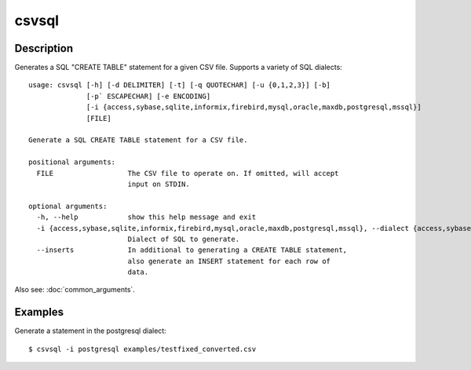 ======
csvsql
======

Description
===========

Generates a SQL "CREATE TABLE" statement for a given CSV file. Supports a variety of SQL dialects::

    usage: csvsql [-h] [-d DELIMITER] [-t] [-q QUOTECHAR] [-u {0,1,2,3}] [-b]
                  [-p` ESCAPECHAR] [-e ENCODING]
                  [-i {access,sybase,sqlite,informix,firebird,mysql,oracle,maxdb,postgresql,mssql}]
                  [FILE]

    Generate a SQL CREATE TABLE statement for a CSV file.

    positional arguments:
      FILE                  The CSV file to operate on. If omitted, will accept
                            input on STDIN.

    optional arguments:
      -h, --help            show this help message and exit
      -i {access,sybase,sqlite,informix,firebird,mysql,oracle,maxdb,postgresql,mssql}, --dialect {access,sybase,sqlite,informix,firebird,mysql,oracle,maxdb,postgresql,mssql}
                            Dialect of SQL to generate.
      --inserts             In additional to generating a CREATE TABLE statement,
                            also generate an INSERT statement for each row of
                            data.                     

Also see: :doc:`common_arguments`.

Examples
========

Generate a statement in the postgresql dialect::

    $ csvsql -i postgresql examples/testfixed_converted.csv
